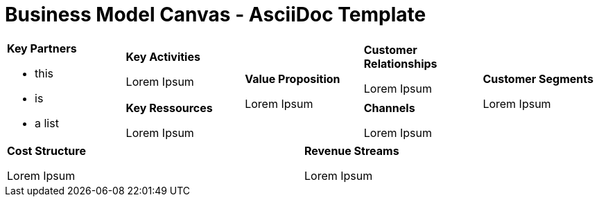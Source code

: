= Business Model Canvas - AsciiDoc Template =

[cols="10,10,10,10,10,10,10,10,10,10"]
|===
2.2+a| *Key Partners* +

* this
* is
* a list

2+a| *Key Activities* +

Lorem Ipsum

2.2+a| *Value Proposition* +

Lorem Ipsum

2+a| *Customer Relationships* +

Lorem Ipsum

2.2+a| *Customer Segments* +

Lorem Ipsum

2+a| *Key Ressources* +

Lorem Ipsum

2+a| *Channels* +

Lorem Ipsum

5+a| *Cost Structure* +

Lorem Ipsum

5+a| *Revenue Streams* +

Lorem Ipsum

|===
